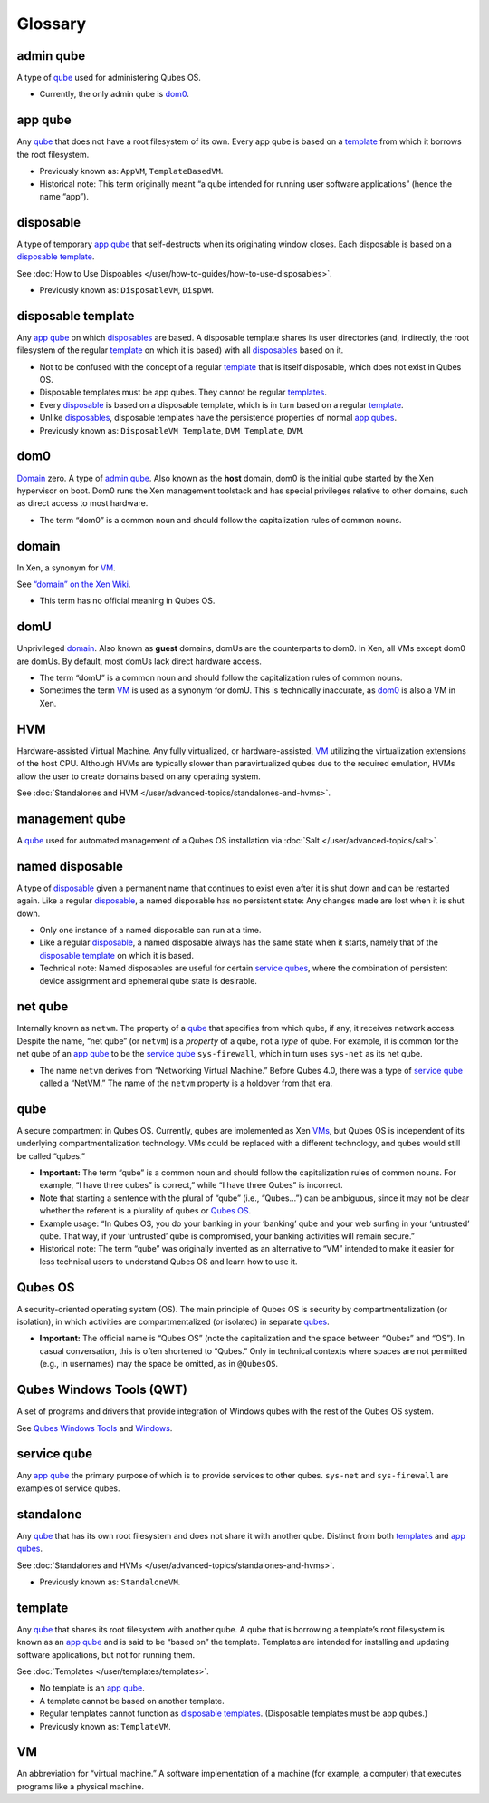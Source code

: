 ========
Glossary
========


admin qube
----------


A type of `qube <#qube>`__ used for administering Qubes OS.

- Currently, the only admin qube is `dom0 <#dom0>`__.



app qube
--------


Any `qube <#qube>`__ that does not have a root filesystem of its own.
Every app qube is based on a `template <#template>`__ from which it
borrows the root filesystem.

- Previously known as: ``AppVM``, ``TemplateBasedVM``.

- Historical note: This term originally meant “a qube intended for
  running user software applications” (hence the name “app”).



disposable
----------


A type of temporary `app qube <#app-qube>`__ that self-destructs when
its originating window closes. Each disposable is based on a `disposable template <#disposable-template>`__.

See :doc:`How to Use Dispoables </user/how-to-guides/how-to-use-disposables>`.

- Previously known as: ``DisposableVM``, ``DispVM``.



disposable template
-------------------


Any `app qube <#app-qube>`__ on which `disposables <#disposable>`__ are
based. A disposable template shares its user directories (and,
indirectly, the root filesystem of the regular `template <#template>`__
on which it is based) with all `disposables <#disposable>`__ based on
it.

- Not to be confused with the concept of a regular
  `template <#template>`__ that is itself disposable, which does not
  exist in Qubes OS.

- Disposable templates must be app qubes. They cannot be regular
  `templates <#template>`__.

- Every `disposable <#disposable>`__ is based on a disposable template,
  which is in turn based on a regular `template <#template>`__.

- Unlike `disposables <#disposable>`__, disposable templates have the
  persistence properties of normal `app qubes <#app-qube>`__.

- Previously known as: ``DisposableVM Template``, ``DVM Template``,
  ``DVM``.



dom0
----


`Domain <#domain>`__ zero. A type of `admin qube <#admin-qube>`__. Also
known as the **host** domain, dom0 is the initial qube started by the
Xen hypervisor on boot. Dom0 runs the Xen management toolstack and has
special privileges relative to other domains, such as direct access to
most hardware.

- The term “dom0” is a common noun and should follow the capitalization
  rules of common nouns.



domain
------


In Xen, a synonym for `VM <#vm>`__.

See `“domain” on the Xen Wiki <https://wiki.xenproject.org/wiki/Domain>`__.

- This term has no official meaning in Qubes OS.



domU
----


Unprivileged `domain <#domain>`__. Also known as **guest** domains,
domUs are the counterparts to dom0. In Xen, all VMs except dom0 are
domUs. By default, most domUs lack direct hardware access.

- The term “domU” is a common noun and should follow the capitalization
  rules of common nouns.

- Sometimes the term `VM <#vm>`__ is used as a synonym for domU. This
  is technically inaccurate, as `dom0 <#dom0>`__ is also a VM in Xen.



HVM
---


Hardware-assisted Virtual Machine. Any fully virtualized, or
hardware-assisted, `VM <#vm>`__ utilizing the virtualization extensions
of the host CPU. Although HVMs are typically slower than paravirtualized
qubes due to the required emulation, HVMs allow the user to create
domains based on any operating system.

See :doc:`Standalones and HVM </user/advanced-topics/standalones-and-hvms>`.

management qube
---------------


A `qube <#qube>`__ used for automated management of a Qubes OS
installation via :doc:`Salt </user/advanced-topics/salt>`.

named disposable
----------------


A type of `disposable <#disposable>`__ given a permanent name that
continues to exist even after it is shut down and can be restarted
again. Like a regular `disposable <#disposable>`__, a named disposable
has no persistent state: Any changes made are lost when it is shut down.

- Only one instance of a named disposable can run at a time.

- Like a regular `disposable <#disposable>`__, a named disposable
  always has the same state when it starts, namely that of the
  `disposable template <#disposable-template>`__ on which it is based.

- Technical note: Named disposables are useful for certain `service qubes <#service-qube>`__, where the combination of persistent device
  assignment and ephemeral qube state is desirable.



net qube
--------


Internally known as ``netvm``. The property of a `qube <#qube>`__ that
specifies from which qube, if any, it receives network access. Despite
the name, “net qube” (or ``netvm``) is a *property* of a qube, not a
*type* of qube. For example, it is common for the net qube of an `app qube <#app-qube>`__ to be the `service qube <#service-qube>`__
``sys-firewall``, which in turn uses ``sys-net`` as its net qube.

- The name ``netvm`` derives from “Networking Virtual Machine.” Before
  Qubes 4.0, there was a type of `service qube <#service-qube>`__
  called a “NetVM.” The name of the ``netvm`` property is a holdover
  from that era.



qube
----


A secure compartment in Qubes OS. Currently, qubes are implemented as
Xen `VMs <#vm>`__, but Qubes OS is independent of its underlying
compartmentalization technology. VMs could be replaced with a different
technology, and qubes would still be called “qubes.”

- **Important:** The term “qube” is a common noun and should follow the
  capitalization rules of common nouns. For example, “I have three
  qubes” is correct,” while “I have three Qubes” is incorrect.

- Note that starting a sentence with the plural of “qube” (i.e.,
  “Qubes…”) can be ambiguous, since it may not be clear whether the
  referent is a plurality of qubes or `Qubes OS <#qubes-os>`__.

- Example usage: “In Qubes OS, you do your banking in your ‘banking’
  qube and your web surfing in your ‘untrusted’ qube. That way, if your
  ‘untrusted’ qube is compromised, your banking activities will remain
  secure.”

- Historical note: The term “qube” was originally invented as an
  alternative to “VM” intended to make it easier for less technical
  users to understand Qubes OS and learn how to use it.



Qubes OS
--------


A security-oriented operating system (OS). The main principle of Qubes
OS is security by compartmentalization (or isolation), in which
activities are compartmentalized (or isolated) in separate
`qubes <#qube>`__.

- **Important:** The official name is “Qubes OS” (note the
  capitalization and the space between “Qubes” and “OS”). In casual
  conversation, this is often shortened to “Qubes.” Only in technical
  contexts where spaces are not permitted (e.g., in usernames) may the
  space be omitted, as in ``@QubesOS``.



Qubes Windows Tools (QWT)
-------------------------


A set of programs and drivers that provide integration of Windows qubes
with the rest of the Qubes OS system.

See `Qubes Windows Tools <https://github.com/Qubes-Community/Contents/blob/master/docs/os/windows/windows-tools.md>`__ and
`Windows <https://github.com/Qubes-Community/Contents/blob/master/docs/os/windows/windows.md>`__.

service qube
------------


Any `app qube <#app-qube>`__ the primary purpose of which is to provide
services to other qubes. ``sys-net`` and ``sys-firewall`` are examples
of service qubes.

standalone
----------


Any `qube <#qube>`__ that has its own root filesystem and does not share
it with another qube. Distinct from both `templates <#template>`__ and
`app qubes <#app-qube>`__.

See :doc:`Standalones and HVMs </user/advanced-topics/standalones-and-hvms>`.

- Previously known as: ``StandaloneVM``.



template
--------


Any `qube <#qube>`__ that shares its root filesystem with another qube.
A qube that is borrowing a template’s root filesystem is known as an
`app qube <#app-qube>`__ and is said to be “based on” the template.
Templates are intended for installing and updating software
applications, but not for running them.

See :doc:`Templates </user/templates/templates>`.

- No template is an `app qube <#app-qube>`__.

- A template cannot be based on another template.

- Regular templates cannot function as `disposable templates <#disposable-template>`__. (Disposable templates must be
  app qubes.)

- Previously known as: ``TemplateVM``.



VM
--


An abbreviation for “virtual machine.” A software implementation of a
machine (for example, a computer) that executes programs like a physical
machine.
